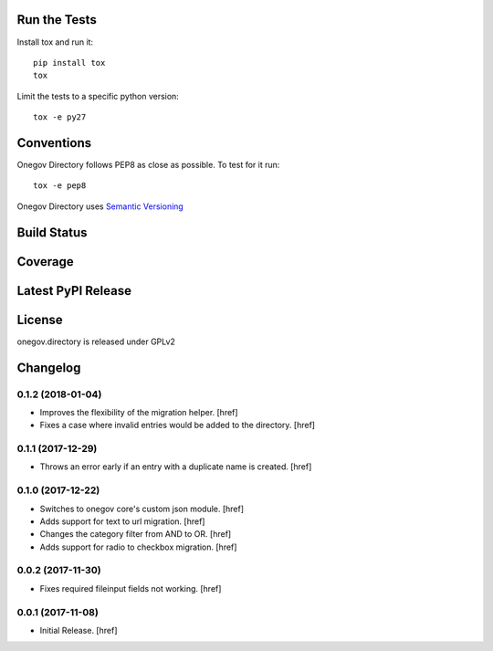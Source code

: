 

Run the Tests
-------------

Install tox and run it::

    pip install tox
    tox

Limit the tests to a specific python version::

    tox -e py27

Conventions
-----------

Onegov Directory follows PEP8 as close as possible. To test for it run::

    tox -e pep8

Onegov Directory uses `Semantic Versioning <http://semver.org/>`_

Build Status
------------

.. image:: https://travis-ci.org/OneGov/onegov.directory.png
  :target: https://travis-ci.org/OneGov/onegov.directory
  :alt: Build Status

Coverage
--------

.. image:: https://coveralls.io/repos/OneGov/onegov.directory/badge.png?branch=master
  :target: https://coveralls.io/r/OneGov/onegov.directory?branch=master
  :alt: Project Coverage

Latest PyPI Release
-------------------

.. image:: https://badge.fury.io/py/onegov.directory.svg
    :target: https://badge.fury.io/py/onegov.directory
    :alt: Latest PyPI Release

License
-------
onegov.directory is released under GPLv2

Changelog
---------

0.1.2 (2018-01-04)
~~~~~~~~~~~~~~~~~~~~~

- Improves the flexibility of the migration helper.
  [href]

- Fixes a case where invalid entries would be added to the directory.
  [href]

0.1.1 (2017-12-29)
~~~~~~~~~~~~~~~~~~~~~

- Throws an error early if an entry with a duplicate name is created.
  [href]

0.1.0 (2017-12-22)
~~~~~~~~~~~~~~~~~~~~~

- Switches to onegov core's custom json module.
  [href]

- Adds support for text to url migration.
  [href]

- Changes the category filter from AND to OR.
  [href]

- Adds support for radio to checkbox migration.
  [href]

0.0.2 (2017-11-30)
~~~~~~~~~~~~~~~~~~~~~

- Fixes required fileinput fields not working.
  [href]

0.0.1 (2017-11-08)
~~~~~~~~~~~~~~~~~~~~~

- Initial Release.
  [href]



